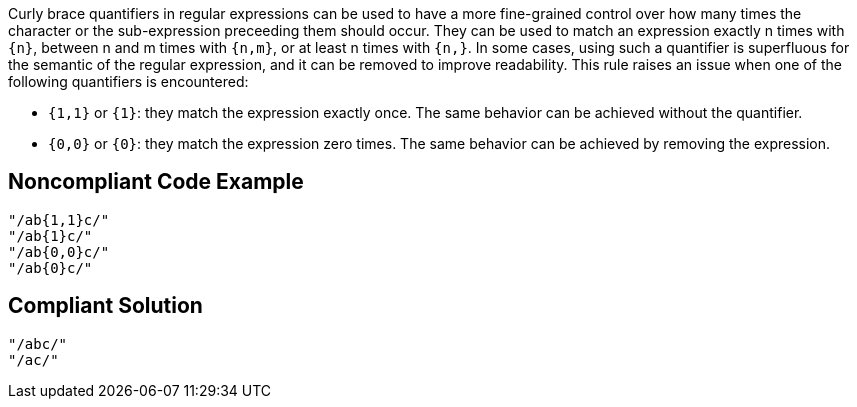 Curly brace quantifiers in regular expressions can be used to have a more fine-grained control over how many times the character or the sub-expression preceeding them should occur. They can be used to match an expression exactly n times with ``++{n}++``, between n and m times with ``++{n,m}++``, or at least n times with ``++{n,}++``. In some cases, using such a quantifier is superfluous for the semantic of the regular expression, and it can be removed to improve readability. This rule raises an issue when one of the following quantifiers is encountered:

- ``++{1,1}++`` or ``++{1}++``: they match the expression exactly once. The same behavior can be achieved without the quantifier.
- ``++{0,0}++`` or ``++{0}++``: they match the expression zero times. The same behavior can be achieved by removing the expression.

== Noncompliant Code Example

----
"/ab{1,1}c/"
"/ab{1}c/"
"/ab{0,0}c/"
"/ab{0}c/"
----

== Compliant Solution

----
"/abc/"
"/ac/"
----

ifdef::env-github,rspecator-view[]

'''
== Implementation Specification
(visible only on this page)

=== Message

* When ``++{1,1}++`` or ``++{1}++`` are encountered: Remove this unnecessary quantifier.
* When ``++{0,0}++`` or ``++{0}++`` are encountered: Remove this unnecessarily quantified expression. 

=== Highlighting

* When ``++{1,1}++`` or ``++{1}++`` are encountered: the quantifier
* When ``++{0,0}++`` or ``++{0}++``: the quantified expression and the quantifier

endif::env-github,rspecator-view[]